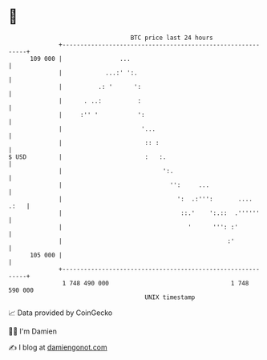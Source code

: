 * 👋

#+begin_example
                                     BTC price last 24 hours                    
                 +------------------------------------------------------------+ 
         109 000 |                ...                                         | 
                 |            ...:' ':.                                       | 
                 |          .: '      ':                                      | 
                 |      . ..:          :                                      | 
                 |     :'' '           ':                                     | 
                 |                      '...                                  | 
                 |                       :: :                                 | 
   $ USD         |                       :   :.                               | 
                 |                            ':.                             | 
                 |                              '':     ...                   | 
                 |                                ':  .:''':       ....  .:   | 
                 |                                 ::.'    ':.::  .''''''     | 
                 |                                   '      ''': :'           | 
                 |                                              :'            | 
         105 000 |                                                            | 
                 +------------------------------------------------------------+ 
                  1 748 490 000                                  1 748 590 000  
                                         UNIX timestamp                         
#+end_example
📈 Data provided by CoinGecko

🧑‍💻 I'm Damien

✍️ I blog at [[https://www.damiengonot.com][damiengonot.com]]
